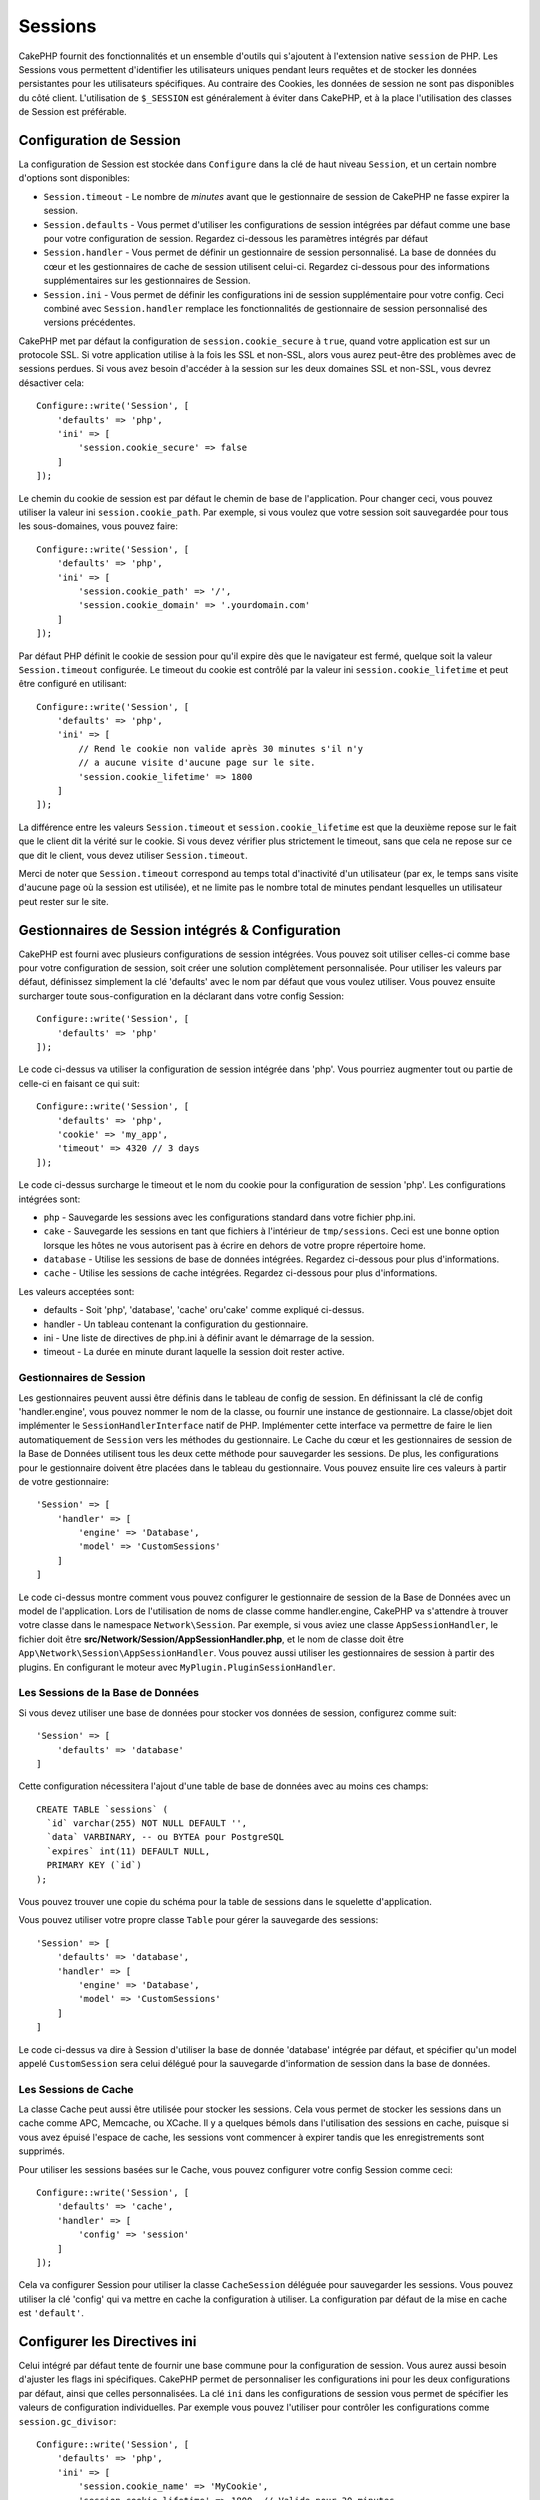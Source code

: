 Sessions
########

CakePHP fournit des fonctionnalités et un ensemble d'outils qui s'ajoutent à
l'extension native ``session`` de PHP. Les Sessions vous permettent d'identifier
les utilisateurs uniques pendant leurs requêtes et de stocker les données
persistantes pour les utilisateurs spécifiques. Au contraire des Cookies, les
données de session ne sont pas disponibles du côté client.
L'utilisation de ``$_SESSION`` est généralement à éviter dans CakePHP, et à
la place l'utilisation des classes de Session est préférable.

.. _session-configuration:

Configuration de Session
========================

La configuration de Session est stockée dans ``Configure`` dans la clé de haut
niveau ``Session``, et un certain nombre d'options sont disponibles:

* ``Session.timeout`` - Le nombre de *minutes* avant que le gestionnaire de
  session de CakePHP ne fasse expirer la session.

* ``Session.defaults`` - Vous permet d'utiliser les configurations de session
  intégrées par défaut comme une base pour votre configuration de session.
  Regardez ci-dessous les paramètres intégrés par défaut

* ``Session.handler`` - Vous permet de définir un gestionnaire de session
  personnalisé. La base de données du cœur et les gestionnaires de cache
  de session utilisent celui-ci. Regardez ci-dessous pour des informations
  supplémentaires sur les gestionnaires de Session.

* ``Session.ini`` - Vous permet de définir les configurations ini de session
  supplémentaire pour votre config. Ceci combiné avec ``Session.handler``
  remplace les fonctionnalités de gestionnaire de session personnalisé
  des versions précédentes.

CakePHP met par défaut la configuration de ``session.cookie_secure`` à ``true``,
quand votre application est sur un protocole SSL. Si votre application utilise
à la fois les SSL et non-SSL, alors vous aurez peut-être des problèmes avec
de sessions perdues. Si vous avez besoin d'accéder à la session sur les deux
domaines SSL et non-SSL, vous devrez désactiver cela::

    Configure::write('Session', [
        'defaults' => 'php',
        'ini' => [
            'session.cookie_secure' => false
        ]
    ]);

Le chemin du cookie de session est par défaut le chemin de base de
l'application. Pour changer ceci, vous pouvez utiliser la valeur ini
``session.cookie_path``. Par exemple, si vous voulez que votre session soit
sauvegardée pour tous les sous-domaines, vous pouvez faire::

    Configure::write('Session', [
        'defaults' => 'php',
        'ini' => [
            'session.cookie_path' => '/',
            'session.cookie_domain' => '.yourdomain.com'
        ]
    ]);

Par défaut PHP définit le cookie de session pour qu'il expire dès que le
navigateur est fermé, quelque soit la valeur ``Session.timeout`` configurée.
Le timeout du cookie est contrôlé par la valeur ini ``session.cookie_lifetime``
et peut être configuré en utilisant::

    Configure::write('Session', [
        'defaults' => 'php',
        'ini' => [
            // Rend le cookie non valide après 30 minutes s'il n'y
            // a aucune visite d'aucune page sur le site.
            'session.cookie_lifetime' => 1800
        ]
    ]);

La différence entre les valeurs ``Session.timeout`` et
``session.cookie_lifetime`` est que la deuxième repose sur le fait que le
client dit la vérité sur le cookie. Si vous devez vérifier plus strictement
le timeout, sans que cela ne repose sur ce que dit le client, vous devez
utiliser ``Session.timeout``.

Merci de noter que ``Session.timeout`` correspond au temps total d'inactivité
d'un utilisateur (par ex, le temps sans visite d'aucune page où la session
est utilisée), et ne limite pas le nombre total de minutes pendant lesquelles
un utilisateur peut rester sur le site.

Gestionnaires de Session intégrés & Configuration
=================================================

CakePHP est fourni avec plusieurs configurations de session intégrées. Vous
pouvez soit utiliser celles-ci comme base pour votre configuration de
session, soit créer une solution complètement personnalisée.
Pour utiliser les valeurs par défaut, définissez simplement la clé
'defaults' avec le nom par défaut que vous voulez utiliser. Vous pouvez
ensuite surcharger toute sous-configuration en la déclarant dans votre config
Session::

    Configure::write('Session', [
        'defaults' => 'php'
    ]);

Le code ci-dessus va utiliser la configuration de session intégrée dans 'php'.
Vous pourriez augmenter tout ou partie de celle-ci en faisant ce qui suit::

    Configure::write('Session', [
        'defaults' => 'php',
        'cookie' => 'my_app',
        'timeout' => 4320 // 3 days
    ]);

Le code ci-dessus surcharge le timeout et le nom du cookie pour la
configuration de session 'php'. Les configurations intégrées sont:

* ``php`` - Sauvegarde les sessions avec les configurations standard dans
  votre fichier php.ini.
* ``cake`` - Sauvegarde les sessions en tant que fichiers à l'intérieur de
  ``tmp/sessions``. Ceci est une bonne option lorsque les hôtes ne
  vous autorisent pas à écrire en dehors de votre propre répertoire home.
* ``database`` - Utilise les sessions de base de données intégrées.
  Regardez ci-dessous pour plus d'informations.
* ``cache`` - Utilise les sessions de cache intégrées. Regardez
  ci-dessous pour plus d'informations.

Les valeurs acceptées sont:

* defaults - Soit 'php', 'database', 'cache' oru'cake' comme expliqué ci-dessus.
* handler - Un tableau contenant la configuration du gestionnaire.
* ini - Une liste de directives de php.ini à définir avant le démarrage de la session.
* timeout - La durée en minute durant laquelle la session doit rester active.

Gestionnaires de Session
------------------------

Les gestionnaires peuvent aussi être définis dans le tableau de config de
session. En définissant la clé de config 'handler.engine', vous pouvez nommer
le nom de la classe, ou fournir une instance de gestionnaire. La classe/objet
doit implémenter le ``SessionHandlerInterface`` natif de PHP. Implémenter
cette interface va permettre de faire le lien automatiquement de
``Session`` vers les méthodes du gestionnaire. Le Cache du cœur et les
gestionnaires de session de la Base de Données utilisent tous les deux cette
méthode pour sauvegarder les sessions. De plus, les configurations pour le
gestionnaire doivent être placées dans le tableau du gestionnaire. Vous
pouvez ensuite lire ces valeurs à partir de votre gestionnaire::

    'Session' => [
        'handler' => [
            'engine' => 'Database',
            'model' => 'CustomSessions'
        ]
    ]

Le code ci-dessus montre comment vous pouvez configurer le gestionnaire
de session de la Base de Données avec un model de l'application. Lors de
l'utilisation de noms de classe comme handler.engine, CakePHP va s'attendre
à trouver votre classe dans le namespace ``Network\Session``. Par exemple,
si vous aviez une classe ``AppSessionHandler``, le fichier doit être
**src/Network/Session/AppSessionHandler.php**, et le nom de classe doit être
``App\Network\Session\AppSessionHandler``. Vous pouvez aussi utiliser les
gestionnaires de session à partir des plugins. En configurant le moteur
avec ``MyPlugin.PluginSessionHandler``.

Les Sessions de la Base de Données
----------------------------------

Si vous devez utiliser une base de données pour stocker vos données de session,
configurez comme suit::

    'Session' => [
        'defaults' => 'database'
    ]

Cette configuration nécessitera l'ajout d'une table de base de données avec au
moins ces champs::

    CREATE TABLE `sessions` (
      `id` varchar(255) NOT NULL DEFAULT '',
      `data` VARBINARY, -- ou BYTEA pour PostgreSQL
      `expires` int(11) DEFAULT NULL,
      PRIMARY KEY (`id`)
    );

Vous pouvez trouver une copie du schéma pour la table de sessions dans le
squelette d'application.

Vous pouvez utiliser votre propre classe ``Table`` pour gérer la sauvegarde des
sessions::

    'Session' => [
        'defaults' => 'database',
        'handler' => [
            'engine' => 'Database',
            'model' => 'CustomSessions'
        ]
    ]

Le code ci-dessus va dire à Session d'utiliser la base de donnée 'database'
intégrée par défaut, et spécifier qu'un model appelé ``CustomSession`` sera
celui délégué pour la sauvegarde d'information de session dans la base de
données.

Les Sessions de Cache
---------------------

La classe Cache peut aussi être utilisée pour stocker les sessions. Cela vous
permet de stocker les sessions dans un cache comme APC, Memcache, ou XCache.
Il y a quelques bémols dans l'utilisation des sessions en cache, puisque si
vous avez épuisé l'espace de cache, les sessions vont commencer à expirer
tandis que les enregistrements sont supprimés.

Pour utiliser les sessions basées sur le Cache, vous pouvez configurer votre
config Session comme ceci::

    Configure::write('Session', [
        'defaults' => 'cache',
        'handler' => [
            'config' => 'session'
        ]
    ]);


Cela va configurer Session pour utiliser la classe ``CacheSession``
déléguée pour sauvegarder les sessions. Vous pouvez utiliser la clé 'config'
qui va mettre en cache la configuration à utiliser. La configuration par
défaut de la mise en cache est ``'default'``.

Configurer les Directives ini
=============================

Celui intégré par défaut tente de fournir une base commune pour la
configuration de session. Vous aurez aussi besoin d'ajuster les flags ini
spécifiques. CakePHP permet de personnaliser les configurations ini pour les
deux configurations par défaut, ainsi que celles personnalisées.
La clé ``ini`` dans les configurations de session vous permet de spécifier les
valeurs de configuration individuelles. Par exemple vous pouvez l'utiliser
pour contrôler les configurations comme ``session.gc_divisor``::

    Configure::write('Session', [
        'defaults' => 'php',
        'ini' => [
            'session.cookie_name' => 'MyCookie',
            'session.cookie_lifetime' => 1800, // Valide pour 30 minutes
            'session.gc_divisor' => 1000,
            'session.cookie_httponly' => true
        ]
    ]);


Créer un Gestionnaire de Session Personnalisé
=============================================

Créer un gestionnaire de session personnalisé est simple dans CakePHP. Dans cet
exemple, nous allons créer un gestionnaire de session qui stocke les sessions
à la fois dans le Cache (APC) et la base de données. Cela nous donne le
meilleur du IO rapide de APC, sans avoir à se soucier des sessions disparaissent
quand le cache se remplit.

D'abord, nous aurons besoin de créer notre classe personnalisée et de la
mettre dans **src/Network/Session/ComboSession.php**. La classe
devrait ressembler à::

    namespace App\Network\Session;

    use Cake\Cache\Cache;
    use Cake\Core\Configure;
    use Cake\Network\Session\DatabaseSession;

    class ComboSession extends DatabaseSession
    {
        public $cacheKey;

        public function __construct()
        {
            $this->cacheKey = Configure::read('Session.handler.cache');
            parent::__construct();
        }

        // Lire des données de session.
        public function read($id)
        {
            $result = Cache::read($id, $this->cacheKey);
            if ($result) {
                return $result;
            }
            return parent::read($id);
        }

        // Ecrire des données dans session
        public function write($id, $data)
        {
            Cache::write($id, $data, $this->cacheKey);
            return parent::write($id, $data);
        }

        // Détruire une session.
        public function destroy($id)
        {
            Cache::delete($id, $this->cacheKey);
            return parent::destroy($id);
        }

        // Retire des sessions expirées.
        public function gc($expires = null)
        {
            return Cache::gc($this->cacheKey) && parent::gc($expires);
        }
    }

Notre classe étend la classe intégrée ``DatabaseSession`` donc nous ne devons
pas dupliquer toute sa logique et son comportement. Nous entourons chaque
opération avec une opération :php:class:`Cake\\Cache\\Cache`. Cela nous permet
de récupérer les sessions de la mise en cache rapide, et nous évite de nous
inquiéter sur ce qui arrive quand nous remplissons le cache. Utiliser le
gestionnaire de session est aussi facile. Dans votre **config/app.php**, imitez
le block de session qui suit::

    'Session' => [
        'defaults' => 'database',
        'handler' => [
            'engine' => 'ComboSession',
            'model' => 'Session',
            'cache' => 'apc'
        ]
    ],
    // Assurez-vous d'ajouter une config de cache apc
    'Cache' => [
        'apc' => ['engine' => 'Apc']
    ]

Maintenant notre application va se lancer en utilisant notre gestionnaire
de session personnalisé pour la lecture et l'écriture des données de session.

.. php:class:: Session

.. _accessing-session-object:

Accéder à l'Objet Session
=========================

Vous pouvez accéder aux données session à tous les endroits où vous avez accès
à l'objet request. Cela signifie que la session est facilement accessible via::

* Controllers
* Views
* Helpers
* Cells
* Components

En plus de l'objet basique session, vous pouvez aussi utiliser
:php:class:`Cake\\View\\Helper\\SessionHelper` pour interagir avec la session
dans vos views. Un exemple simple de l'utilisation de session serait::

    $name = $this->request->session()->read('User.name');

    // Si vous accédez à la session plusieurs fois,
    // vous voudrez probablement une variable locale.
    $session = $this->request->session();
    $name = $session->read('User.name');

Lire & Ecrire les Données de Session
====================================

.. php:staticmethod:: read($key)

Vous pouvez lire les valeurs de session en utilisant la syntaxe
compatible :php:meth:`Hash::extract()`::

     $session->read('Config.language');

.. php:staticmethod:: write($key, $value)

``$key`` devrait être le chemin séparé de point et ``$value`` sa valeur::

     $session->write('Config.language', 'eng');

Vous pouvez également spécifier un ou plusieurs hash de la manière suivante::

    $session->write([
      'Config.theme' => 'blue',
      'Config.language' => 'eng',
    ]);

.. php:staticmethod:: delete($key)

Quand vous avez besoin de supprimer des données de la session, vous pouvez
utiliser ``delete()``::

     $session->delete('Some.value');

.. php:staticmethod:: consume($key)

Quand vous avez besoin de lire et supprimer des données de la session, vous
pouvez utiliser ``consume()``::

    $session->consume('Some.value');

.. php:method:: check($key)

Si vous souhaitez voir si des données existent dans la session, vous pouvez
utiliser ``check()``::

    if ($session->check('Config.language')) {
        // Config.language existe et n'est pas null.
    }

Détruire la Session
===================

.. php:method:: destroy()

Détruire la session est utile quand les utilisateurs se déconnectent. Pour
détruire une session, utilisez la méthode ``destroy()``::

    $session->destroy();

Détruire une session va retirer toutes les données sur le serveur dans la
session, mais **ne va pas** retirer le cookie de session.

Faire une Rotation des Identificateurs de Session
=================================================

.. php:method:: renew()

Alors que ``AuthComponent`` réactualise automatiquement l'id de session quand
les utilisateurs se connectent et se déconnectent, vous aurez peut-être besoin
de faire une rotation de l'id de session manuellement. Pour ce faire, utilisez
la méthode ``renew()``::

    $session->renew();

Messages Flash
==============

Les messages flash sont des messages courts à afficher aux utilisateurs une
seule fois. Ils sont souvent utilisés pour afficher des messages d'erreur ou
pour confirmer que les actions se font avec succès.

Pour définir et afficher les messages flash, vous devez utiliser
:doc:`/controllers/components/flash` et
:doc:`/views/helpers/flash`

.. meta::
    :title lang=fr: Sessions
    :keywords lang=fr: session defaults,session classes,utility features,session timeout,session ids,persistent data,session key,session cookie,session data,last session,core database,security level,useragent,security reasons,session id,attr,countdown,regeneration,sessions,config
